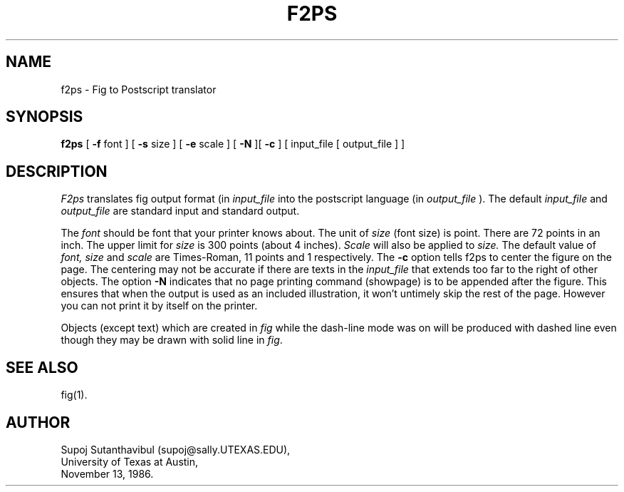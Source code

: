 .TH F2PS 1 "29 March 1988"
.SH NAME
f2ps \- Fig to Postscript translator
.SH SYNOPSIS
.B f2ps
[
.B -f
font ] [
.B -s
size ] [
.B -e
scale ] [
.B -N
][
.B -c
] [ input_file [ output_file ] ]
.SH DESCRIPTION
.I F2ps
translates fig output format (in 
.I input_file
into the postscript language (in
.I output_file
).
The default
.I input_file
and
.I output_file
are standard input and standard output.
.PP
The
.I font
should be font that your printer knows about.
The unit of
.I size
(font size) is point.  There are 72 points in an inch.
The upper limit for
.I size
is 300 points (about 4 inches).
.I Scale
will also be applied to
.I size.
The default value of
.I font,
.I size
and
.I scale
are Times-Roman, 11 points and 1 respectively.
The
.B -c
option tells f2ps to center the figure on the page.
The centering may not be accurate if there are texts in the
.I input_file
that extends too far to the right of other objects.
The option
.B -N
indicates that no page printing command (showpage)
is to be appended after the figure. 
This ensures that when the output is used as an included illustration,
it won't untimely skip the rest of the page.
However you can not print it by itself on the printer.
.PP
Objects (except text) which are created in \fIfig\fP while the
dash-line mode was on will be produced with dashed line even
though they may be drawn with solid line in \fIfig\fP.
.SH "SEE ALSO"
fig(1).
.SH AUTHOR
Supoj Sutanthavibul (supoj@sally.UTEXAS.EDU),
.br
University of Texas at Austin, 
.br
November 13, 1986.
